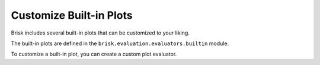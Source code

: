 .. _customize_builtin_plots:

Customize Built-in Plots
========================

Brisk includes several built-in plots that can be customized to your liking.

The built-in plots are defined in the ``brisk.evaluation.evaluators.builtin`` module.

To customize a built-in plot, you can create a custom plot evaluator.